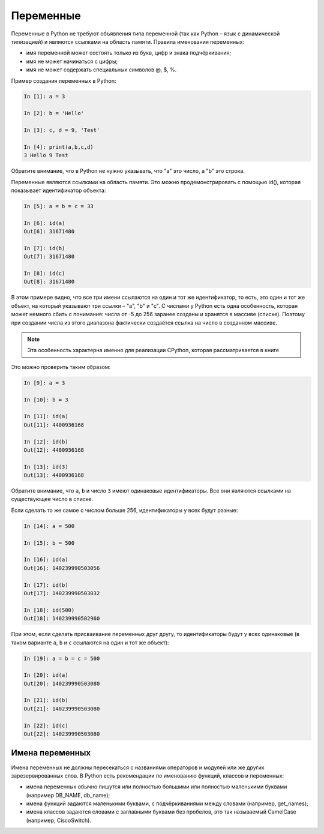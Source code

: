 .. meta::
   :http-equiv=Content-Type: text/html; charset=utf-8

Переменные
~~~~~~~~~~

Переменные в Python не требуют объявления типа переменной (так как
Python – язык с динамической типизацией) и являются ссылками на область
памяти. Правила именования переменных:

-  имя переменной может состоять только из букв, цифр и знака
   подчёркивания;
-  имя не может начинаться с цифры;
-  имя не может содержать специальных символов @, $, %.

Пример создания переменных в Python:

.. code:: python

    In [1]: a = 3

    In [2]: b = 'Hello'

    In [3]: c, d = 9, 'Test'

    In [4]: print(a,b,c,d)
    3 Hello 9 Test

Обратите внимание, что в Python не нужно указывать, что "a" это число, а
"b" это строка.

Переменные являются ссылками на область памяти. Это можно
продемонстрировать с помощью id(), которая показывает идентификатор
объекта:

.. code:: python

    In [5]: a = b = c = 33

    In [6]: id(a)
    Out[6]: 31671480

    In [7]: id(b)
    Out[7]: 31671480

    In [8]: id(c)
    Out[8]: 31671480

В этом примере видно, что все три имени ссылаются на один и тот же
идентификатор, то есть, это один и тот же объект, на который указывают
три ссылки – "a", "b" и "c". С числами у Python есть одна особенность,
которая может немного сбить с понимания: числа от -5 до 256 заранее
созданы и хранятся в массиве (списке). Поэтому при создании числа из
этого диапазона фактически создаётся ссылка на число в созданном
массиве.

.. note::
    Эта особенность характерна именно для реализации CPython, которая
    рассматривается в книге

Это можно проверить таким образом:

.. code:: python

    In [9]: a = 3

    In [10]: b = 3

    In [11]: id(a)
    Out[11]: 4400936168

    In [12]: id(b)
    Out[12]: 4400936168

    In [13]: id(3)
    Out[13]: 4400936168

Обратите внимание, что ``a``, ``b`` и число ``3`` имеют одинаковые идентификаторы.
Все они являются ссылками на существующее число в списке.

Если сделать то же самое с числом больше 256, идентификаторы у всех
будут разные:

.. code:: python

    In [14]: a = 500

    In [15]: b = 500

    In [16]: id(a)
    Out[16]: 140239990503056

    In [17]: id(b)
    Out[17]: 140239990503032

    In [18]: id(500)
    Out[18]: 140239990502960

При этом, если сделать присваивание переменных друг другу, то
идентификаторы будут у всех одинаковые (в таком варианте ``a``, ``b`` и ``c``
ссылаются на один и тот же объект):

.. code:: python

    In [19]: a = b = c = 500

    In [20]: id(a)
    Out[20]: 140239990503080

    In [21]: id(b)
    Out[21]: 140239990503080

    In [22]: id(c)
    Out[22]: 140239990503080

Имена переменных
^^^^^^^^^^^^^^^^

Имена переменных не должны пересекаться с названиями операторов и
модулей или же других зарезервированных слов. В Python есть рекомендации
по именованию функций, классов и переменных:

-  имена переменных обычно пишутся или полностью большими или полностью
   маленькими буквами (например DB_NAME, db_name);
-  имена функций задаются маленькими буквами, с подчёркиваниями между
   словами (например, get_names);
-  имена классов задаются словами с заглавными буквами без пробелов, это
   так называемый CamelCase (например, CiscoSwitch).
